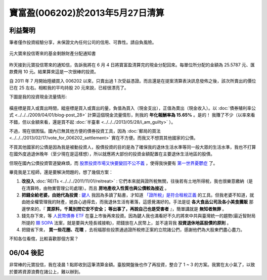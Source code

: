 寶富盈(006202)於2013年5月27日清算
================================================================================

利益聲明
--------------------------------------------------------------------------------

筆者僅作投資經驗分享，未保證文內任何公司的信用、可靠性。請自負風險。

.. figure:: 006202.jpg
    :width: 100%
    :align: center

    元大寶來投信寄來的基金剩餘財產分配通知書

昨天接到元寶投信寄來的通知信，告訴我將在 6 月 4 日將寶富盈清算完的現金分配回來。\
每單位所分配的金額為 25.5787 元、匯款費用 10 元。結果算來這是一次很棒的投資。

.. more::

自 2011 年 7 月開始陸續買入 006202 以來，只賣出過 1 次受益憑證。\
而且還是在提案清算表決訊息發佈之後，該次所賣出的價位已在 25 左右。\
相較我的平均持股 20 元來說，已經很漂亮了。

下圖是我的投資現金流量情形:

.. figure:: cash_flow.png
    :align: center

橫座標是買入或賣出時間，縱座標是買入或賣出的量，負值為買入（現金支出），正值為賣出（現金收入）。\
以 :doc:`債券殖利率公式 <../../../2009/04/01/blog-post_28>` 計算這個現金流量情形，\
則我的 **年化報酬率為 15.65%** 。是的！ 我賺了不少\
（以率來看不錯，但以金額來看，還是買不起 :doc:`半臺車 <../../../2013/05/28/i_am_guilty>` ）。

不過，現在很困惱。國內已無其他方便的債券投資工具，\
因為 :doc:`郵局的買法 <../../../2013/02/17/vote_for_006202_settlement>` 實在不方便。\
而我又不想買其他國家的公債。

不買其他國家的公債是因為我是被動投資人，股債投資的目的是為了確保我的退休生活水準等同一般大眾的生活水準，\
我也不打算在國外度過退休晚年（至少現在是這樣想），所以就應將大部份的投資金額配置在主要退休生活地區的股債。

但現在國內公債投資管道變麻煩，而 `股票投資市場又快要變回不公不義 <http://udn.com/NEWS/BREAKINGNEWS/BREAKINGNEWS1/7936306.shtml>`_ ，\
使得我快要有 `第一世界憂鬱症 <http://www.youtube.com/watch?v=SIvE6qBcPaU>`_ 了。

畢竟我是工程師，還是要解決問題的，想了幾個方案：

1. **改投入** :doc:`REITs <../../../2011/11/01/reitreat>` : 它們本來就與證所稅無關，往後若有土地所得稅，我也很樂意繳納（是在清算時，由物業管理公司處理）。而且 **房地產收入性質也與公債較為接近** 。
#. **把錢全給老婆，由她代為投資** : `鍵人 <https://www.facebook.com/HKSocComic/posts/606322712714260>`_ 我因為多讀了點書，才知道 `「證所稅」是符合租稅正義 <http://paper.hoamon.info/e-papers/finance/zheng-suo-shui>`_ 的工具。但我老婆不知道，就由她全權管理我的財產，她良心過得去，而我退休生活有著落，這感覺滿好的。手法是從 **各大食品公司及各小美食攤販** 那邊學來的，『 **買原料，千萬別問它安不安全； 等出事了，再說自己也是受害者** 』，簡單講就是 **無知者無罪** 。
#. 錢先存下來，等 `人民幣債券 ETF <http://www.libertytimes.com.tw/2013/new/apr/18/today-e22.htm>`_ 在臺上市後再來投資。因為鍵人我也滿看好不久的將來中共與臺灣統一的趨勢(最近智財局所提的 `類 SOPA <http://zh.wikipedia.org/wiki/Wikipedia:%E6%8A%97%E8%AD%B0%E7%B6%93%E6%BF%9F%E9%83%A8%E6%99%BA%E6%85%A7%E8%B2%A1%E7%94%A2%E5%B1%80%E7%A0%94%E6%93%AC%E5%B0%81%E9%8E%96%E5%A2%83%E5%A4%96%E4%BE%B5%E6%AC%8A%E7%B6%B2%E7%AB%99%E8%A1%8C%E5%8B%95>`_ 法案，就是要與大陸長城接軌)，把錢放在人民幣上，並不違背我 **投資退休地區股債的原則** 。
#. 把錢省下來， **買一些花圈、花環** ，去祝福那些投票通過證所稅修正案的立院諸公們，感謝他們為大股東們盡心盡力。

不知各位看倌，比較喜歡那個方案？

06/04 後記
--------------------------------------------------------------------------------

非常棒的元寶投信，我在凌晨 1 點即收到這筆清算金額。臺股開盤後也作了再投資，整合了 1 ~ 3 的方案。\
我實在太小氣了，以致於要將資源浪費在諸公上，難以辦到。

.. author:: default
.. categories:: chinese
.. tags:: finance, liquidation, investment, bond
.. comments::

